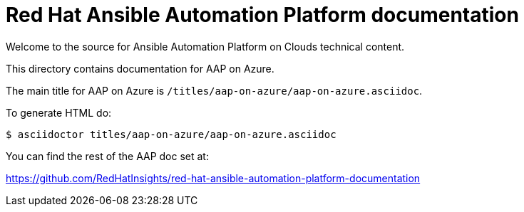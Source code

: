 = Red Hat Ansible Automation Platform documentation

Welcome to the source for Ansible Automation Platform on Clouds technical content.

This directory contains documentation for AAP on Azure.

The main title for AAP on Azure is `/titles/aap-on-azure/aap-on-azure.asciidoc`.

To generate HTML do:

[source,bash]
----
$ asciidoctor titles/aap-on-azure/aap-on-azure.asciidoc
----

You can find the rest of the AAP doc set at:

https://github.com/RedHatInsights/red-hat-ansible-automation-platform-documentation
